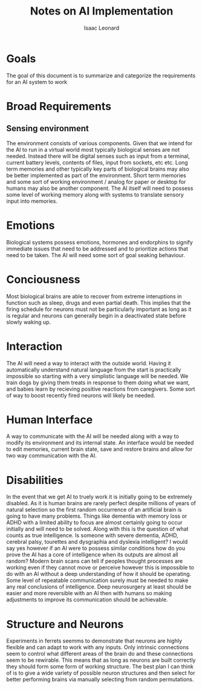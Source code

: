 #+author: Isaac Leonard
#+title: Notes on AI Implementation
* Goals
The goal of this document is to summarize and categorize the requirements for an AI system to work
* Broad Requirements
** Sensing environment
The environment consists of various components.
Given that we intend for the AI to run in a virtual world most typically biological senses are not needed.
Instead there will be digital senses such as input from a terminal, current battery levels, contents of files, input from sockets, etc etc.
Long term memories and other typically key parts of biological brains may also be better implemented as part of the environment.
Short term memories and some sort of working environment / analog for paper or desktop for humans may also be another component.
The AI itself will need to possess some level of working memory along with systems to translate sensory input into memories.
* Emotions
Biological systems possess emotions, hormones and endorphins to signify immediate issues that need to be addressed and to prioritize actions that need to be taken.
The AI will need some sort of goal seaking behaviour.
* Conciousness
Most biological brains are able to recover from extreme interuptions in function such as sleep, drugs and even partial death.
This implies that the firing schedule for neurons must not be particularly important as long as it is regular and neurons can generally begin in a deactivated state before slowly waking up.
* Interaction
The AI will need a way to interact with the outside world.
Having it automatically understand natural language from the start is practically impossible so starting with a very simplistic language will be needed.
We train dogs by giving them treats in response to them doing what we want, and babies learn by recieving positive reactions from caregivers.
Some sort of way to boost recently fired neurons will likely be needed.
* Human Interface
A way to communicate with the AI will be needed along with a way to modify its environment and its internal state.
An interface would be needed to edit memories, current brain state, save and restore brains and allow for two way communication with the AI.
* Disabilities
In the event that we get AI to truely work it is initially going to be extremely disabled.
As it is human brains are rarely perfect despite millions of years of natural selection so the first random occurrence of an artificial brain is going to have many problems.
Things like dementia with memory loss or ADHD with a limited ability to focus are almost certainly going to occur initially and will need to be solved.
Along with this is the question of what counts as true intelligence.
Is someone with severe dementia, ADHD, cerebral palsy, tourettes and dysgraphia and dyslexia intelligent?
I would say yes however if an AI were to possess similar conditions how do you prove the AI has a core of intelligence when its outputs are almost all random?
Modern brain scans can tell if peoples thought processes are working even if they cannot move or perceive however this is impossible to do with an AI without a deep understanding of how it should be operating.
Some level of repeatable communication surely must be needed to make any real conclusions of intelligence.
Deep neurosurgery at least should be easier and more reversible with an AI then with humans so making adjustments to improve its communication should be achievable.
* Structure and Neurons
Experiments in ferrets seemms to demonstrate that neurons are highly flexible and can adapt to work with any inputs.
Only intrinsic connections seem to control what different areas of the brain do and these connections seem to be rewirable.
This means that as long as neurons are built correctly they should form some form of working structure.
The best plan I can think of is to give a wide variety of possible neuron structures and then select for better performing brains via manually selecting from random permutations.
